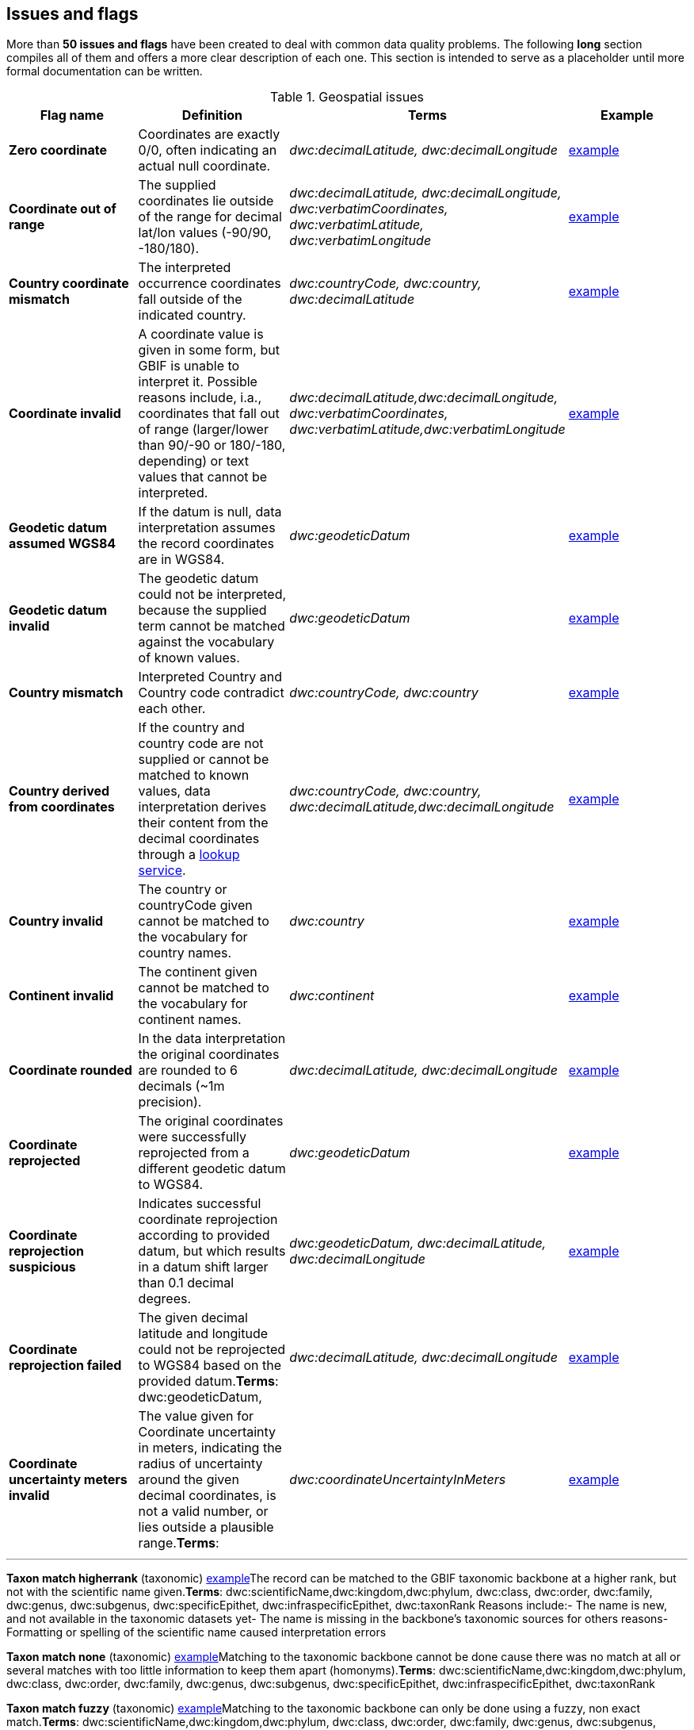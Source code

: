 ## Issues and flags

More than *50 issues and flags* have been created to deal with common
data quality problems. The following *long* section compiles all of them
and offers a more clear description of each one. This section is
intended to serve as a placeholder until more formal documentation can
be written.

.Geospatial issues
|===
|Flag name | Definition | Terms | Example

|*Zero coordinate*
|Coordinates are exactly 0/0, often indicating an actual null coordinate.  
|_dwc:decimalLatitude, dwc:decimalLongitude_ 
|https://www.gbif.org/occurrence/search?issue=ZERO_COORDINATE[example]

|*Coordinate out of range*  
|The supplied coordinates lie outside of the range for decimal lat/lon values
(-90/90, -180/180).
|_dwc:decimalLatitude, dwc:decimalLongitude, dwc:verbatimCoordinates, dwc:verbatimLatitude, dwc:verbatimLongitude_
|https://www.gbif.org/occurrence/search?issue=COORDINATE_OUT_OF_RANGE[example] 

|*Country coordinate mismatch*
|The interpreted occurrence coordinates fall outside of the indicated
country. 
|_dwc:countryCode, dwc:country, dwc:decimalLatitude_
|https://www.gbif.org/occurrence/search?issue=COUNTRY_COORDINATE_MISMATCH[example] 

|*Coordinate invalid* 
|A coordinate value is given in some form, but GBIF is unable to interpret
it. Possible reasons include, i.a., coordinates that fall out of range
(larger/lower than 90/-90 or 180/-180, depending) or text values that
cannot be interpreted.
|_dwc:decimalLatitude,dwc:decimalLongitude, dwc:verbatimCoordinates, dwc:verbatimLatitude,dwc:verbatimLongitude_
|https://www.gbif.org/occurrence/search?issue=COORDINATE_INVALID[example]

|*Geodetic datum assumed WGS84* 
|If the datum is null, data interpretation assumes the record coordinates
are in WGS84.
|_dwc:geodeticDatum_
|https://www.gbif.org/occurrence/search?issue=GEODETIC_DATUM_ASSUMED_WGS84[example]

|*Geodetic datum invalid* 
|The geodetic datum could not be interpreted, because the supplied term
cannot be matched against the vocabulary of known values.
|_dwc:geodeticDatum_
|https://www.gbif.org/occurrence/search?issue=GEODETIC_DATUM_INVALID[example] +

|*Country mismatch* 
|Interpreted Country and Country code contradict each other.
|_dwc:countryCode, dwc:country_
|https://www.gbif.org/occurrence/search?issue=COUNTRY_MISMATCH[example]

|*Country derived from coordinates* 
|If the country and country code are not supplied or cannot be matched to
known values, data interpretation derives their content from the decimal
coordinates through a https://github.com/gbif/geocode[lookup
service].
|_dwc:countryCode, dwc:country, dwc:decimalLatitude,dwc:decimalLongitude_
|https://www.gbif.org/occurrence/search?issue=COUNTRY_DERIVED_FROM_COORDINATES[example]

|*Country invalid* 
|The country or countryCode given cannot be matched to the vocabulary for
country names.
|_dwc:country_
|https://www.gbif.org/occurrence/search?issue=COUNTRY_INVALID[example]

|*Continent invalid*
|The continent given cannot be matched to the vocabulary for continent
names.
|_dwc:continent_
|https://www.gbif.org/occurrence/search?issue=CONTINENT_INVALID[example]

|*Coordinate rounded*
|In the data interpretation the original coordinates are rounded to 6
decimals (~1m precision).
|_dwc:decimalLatitude, dwc:decimalLongitude_
|https://www.gbif.org/occurrence/search?issue=COORDINATE_ROUNDED[example]

|*Coordinate reprojected*
|The original coordinates were successfully reprojected from a different
geodetic datum to WGS84.
|_dwc:geodeticDatum_
|https://www.gbif.org/occurrence/search?issue=COORDINATE_REPROJECTED[example]

|*Coordinate reprojection suspicious*
|Indicates successful coordinate reprojection according to provided datum, but
which results in a datum shift larger than 0.1 decimal degrees.
|_dwc:geodeticDatum, dwc:decimalLatitude, dwc:decimalLongitude_
|https://www.gbif.org/occurrence/search?issue=COORDINATE_REPROJECTION_SUSPICIOUS[example]

|*Coordinate reprojection failed*
|The given decimal latitude and longitude could not be reprojected to WGS84
based on the provided datum.*Terms*: dwc:geodeticDatum,
|_dwc:decimalLatitude, dwc:decimalLongitude_
|https://www.gbif.org/occurrence/search?issue=COORDINATE_REPROJECTION_FAILED[example]

|*Coordinate uncertainty meters invalid*
|The value given for Coordinate uncertainty in meters, indicating the radius
of uncertainty around the given decimal coordinates, is not a valid
number, or lies outside a plausible range.*Terms*:
|_dwc:coordinateUncertaintyInMeters_
|https://www.gbif.org/occurrence/search?issue=COORDINATE_UNCERTAINTY_METERS_INVALID[example]

|*Coordinate precision invalid*
|Indicates an invalid or very unlikely coordinates precision. The value is not a
decimal number as expected, or it has an unusually low or high for a
margin of uncertainty.
|_dwc:coordinatePrecision_
https://www.gbif.org/occurrence/search?issue=COORDINATE_PRECISION_INVALID[example]

*Presumed negated longitude* (geospatial)
https://www.gbif.org/occurrence/search?issue=PRESUMED_NEGATED_LONGITUDE[example]The
supplied longitude value places the coordinates outside of the indicated
country. Negating the longitude value would result in a country
match.*Terms*: dwc:decimalLongitude

*Presumed negated latitude* (geospatial)
https://www.gbif.org/occurrence/search?issue=PRESUMED_NEGATED_LATITUDE[example]The
supplied latitude value places the coordinates outside of the indicated
country. Negating the latitude value would result in a country
match.*Terms*: dwc:decimalLatitude

*Presumed swapped coordinate* (geospatial)
https://www.gbif.org/occurrence/search?issue=PRESUMED_SWAPPED_COORDINATE[example]Coordinates
seem to be swapped when testing against the interpreted country.*Terms*:
dwc:decimalLatitude, dwc:decimalLongitude, dwc:country

*Depth min max swapped* (geospatial)
https://www.gbif.org/occurrence/search?issue=DEPTH_MIN_MAX_SWAPPED[example]The
values for minimum and maximum depth appear to the swapped.*Terms*:
dwc:minimumDepthInMeters, dwc:maximumDepthInMeters

*Depth non numeric* (geospatial)
https://www.gbif.org/occurrence/search?issue=DEPTH_NON_NUMERIC[example]The
values for minimum and maximum depth are non-numeric values and cannot
be interpreted.*Terms*: dwc:minimumDepthInMeters,
dwc:maximumDepthInMeters

*Depth unlikely* (geospatial)
https://www.gbif.org/occurrence/search?issue=DEPTH_UNLIKELY[example]The
values for minimum and maximum depth are negative or higher than 11000
(Mariana Trench depth in meters).*Terms*: dwc:minimumDepthInMeters,
dwc:maximumDepthInMeters

*Depth not metric* (geospatial)
https://www.gbif.org/occurrence/search?issue=DEPTH_NOT_METRIC[example]Set
if supplied depth is not given in the metric system, for example using
feet instead of meters.*Terms*: dwc:minimumDepthInMeters,
dwc:maximumDepthInMeters

*Elevation non numeric* (geospatial)
https://www.gbif.org/occurrence/search?issue=ELEVATION_NON_NUMERIC[example]The
values for minimum and maximum elevation are non-numeric values and
cannot be interpreted.*Terms*: dwc:minimumElevationInMeters,
dwc:maximumElevationMeters

*Elevation min max swapped* (geospatial)
https://www.gbif.org/occurrence/search?issue=ELEVATION_MIN_MAX_SWAPPED[example]The
values for minimum and maximum elevation appear to the swapped.*Terms*:
dwc:minimumElevationInMeters, dwc:maximumElevationInMeters

*Elevation not metric* (geospatial)
https://www.gbif.org/occurrence/search?issue=ELEVATION_NOT_METRIC[example]Set
if supplied elevation is not given in the metric system, for example
using feet instead of meters.*Terms*: dwc:minimumElevationInMeters,
dwc:maximumElevationInMeters

*Elevation unlikely* (geospatial)
https://www.gbif.org/occurrence/search?issue=ELEVATION_UNLIKELY[example]The
values for minimum and maximum elevation are above the troposphere
(17000 m) or below Mariana Trench (11000 m).*Terms*:
dwc:minimumElevationInMeters, dwc:maximumElevationInMeters

*Continent country mismatch* (geospatial)
https://www.gbif.org/occurrence/search?issue=CONTINENT_COUNTRY_MISMATCH[example]The
interpreted continent and country do not match up.*Terms*:
dwc:continent, dwc:countryCode, dwc:country

*Continent derived from coordinates* (geospatial)
https://www.gbif.org/occurrence/search?issue=CONTINENT_DERIVED_FROM_COORDINATES[example]If
no value is supplied for the continent or if the values cannot be
matched against a known vocabulary, data interpretation derives the
continent from the decimal coordinates.*Terms*: dwc:continent,
dwc:decimalLatitude, dwc:decimal Longitude


|===

'''''

*Taxon match higherrank* (taxonomic)
https://www.gbif.org/occurrence/search?issue=TAXON_MATCH_HIGHERRANK[example]The
record can be matched to the GBIF taxonomic backbone at a higher rank,
but not with the scientific name given.*Terms*:
dwc:scientificName,dwc:kingdom,dwc:phylum, dwc:class, dwc:order,
dwc:family, dwc:genus, dwc:subgenus, dwc:specificEpithet,
dwc:infraspecificEpithet, dwc:taxonRank Reasons include:- The name is
new, and not available in the taxonomic datasets yet- The name is
missing in the backbone's taxonomic sources for others reasons-
Formatting or spelling of the scientific name caused interpretation
errors

*Taxon match none* (taxonomic)
https://www.gbif.org/occurrence/search?issue=TAXON_MATCH_NONE[example]Matching
to the taxonomic backbone cannot be done cause there was no match at all
or several matches with too little information to keep them apart
(homonyms).*Terms*: dwc:scientificName,dwc:kingdom,dwc:phylum,
dwc:class, dwc:order, dwc:family, dwc:genus, dwc:subgenus,
dwc:specificEpithet, dwc:infraspecificEpithet, dwc:taxonRank

*Taxon match fuzzy* (taxonomic)
https://www.gbif.org/occurrence/search?issue=TAXON_MATCH_FUZZY[example]Matching
to the taxonomic backbone can only be done using a fuzzy, non exact
match.*Terms*: dwc:scientificName,dwc:kingdom,dwc:phylum, dwc:class,
dwc:order, dwc:family, dwc:genus, dwc:subgenus, dwc:specificEpithet,
dwc:infraspecificEpithet, dwc:taxonRank

'''''

*Recorded date invalid* (date)
https://www.gbif.org/occurrence/search?issue=RECORDED_DATE_INVALID[example]The
recording date given cannot be intrepreted because is invalid.*Terms*:
dwc:eventDate, dwc:year, dwc:month, dwc:day Reasons include:- A
non-existing date (e.g "1995-04-34")- Missing date parts (e.g. Event
date without year).- The date format does not follow the ISO 8601
standard (YYYY-MM-DD)

*Recorded date mismatch* (date)
https://www.gbif.org/occurrence/search?issue=RECORDED_DATE_MISMATCH[example]The
recording date specified as the eventDate string and the individual
year, month, day are contradicting.*Terms*: dwc:eventDate, dwc:year,
dwc:month, dwc:day

*Identified date unlikely* (date)
https://www.gbif.org/occurrence/search?issue=IDENTIFIED_DATE_UNLIKELY[example]The
identification date is in the future or before Linnean times
(1700).*Terms*: dwc:dateIdentified

*Recorded Date Unlikely* (date)
https://www.gbif.org/occurrence/search?issue=RECORDED_DATE_UNLIKELY[example]The
recording date is highly unlikely, falling either into the future or
representing a very old date before 1600 that predates modern
taxonomy.*Terms*: dwc:eventDate, dwc:year, dwc:month, dwc:day

*Multimedia date invalid* (date)
https://www.gbif.org/occurrence/search?issue=MULTIMEDIA_DATE_INVALID[example]The
creation date given cannot be intrepreted because is invalid.*Terms*:
dc:created Reasons include:- A non-existing date (e.g "1995-04-34")-
Missing date parts (e.g. Event date without year).- The date format does
not follow the ISO 8601 standard (YYYY-MM-DD)

*Identified date invalid* (date)
https://www.gbif.org/occurrence/search?issue=IDENTIFIED_DATE_INVALID[example]The
identification date given cannot be intrepreted because is
invalid.*Terms*: dwc:dateIdentifiedReasons include:- A non-existing date
(e.g "1995-04-34")- Missing date parts (e.g. without year).- The date
format does not follow the ISO 8601 standard (YYYY-MM-DD)

*Modified date invalid* (date)
https://www.gbif.org/occurrence/search?issue=MODIFIED_DATE_INVALID[example]A
(partial) invalid modified date is given.*Terms*: dc:modifiedReasons
include:- A non-existing date (e.g "1995-04-34")- Missing date parts
(e.g. without year).- The date format does not follow the ISO 8601
standard (YYYY-MM-DD)

*Modified date unlikely* (date)
https://www.gbif.org/occurrence/search?issue=MODIFIED_DATE_UNLIKELY[example]The
modified date given is in the future or predates unix time
(1970).*Terms*: dc:modified

*Georeferenced date invalid* (date)
https://www.gbif.org/occurrence/search?issue=GEOREFERENCED_DATE_INVALID[example]The
georeference date given cannot be intrepreted because it is invalid.
**Terms**: dwc:georeferencedDate

Reasons include:

* A non-existing date (e.g "1995-04-34").
* Missing date parts (e.g. without year).
* The date format does not follow the ISO 8601 standard (YYYY-MM-DD)

*Georeferenced date unlikely* (date)
https://www.gbif.org/occurrence/search?issue=GEOREFERENCED_DATE_UNLIKELY[example]The
georeference date given is in the future or before Linnean times
(1700).*Terms*: dwc:georeferencedDate

'''''

*Basis of record invalid* (vocabulary)
https://www.gbif.org/occurrence/search?issue=BASIS_OF_RECORD_INVALID[example]The
given basis of record is impossible to interpret or very different from
the recommended vocabulary:
http://rs.gbif.org/vocabulary/dwc/basis_of_record.xml[http://rs.gbif.org/vocabulary/dwc/basis_of_record.xml]**Terms**:
dwc:basisOfRecord

*Type status invalid* (vocabulary)
https://www.gbif.org/occurrence/search?issue=TYPE_STATUS_INVALID[example]The
given type status is impossible to interpret or very different from the
recommended vocabulary:
https://rs.gbif.org/vocabulary/gbif/type_status.xml[https://rs.gbif.org/vocabulary/gbif/type_status.xml]**Terms**:
dwc:typeStatus

*Occurrence status unparsable* (vocabulary)
https://www.gbif.org/occurrence/search?issue=OCCURRENCE_STATUS_UNPARSABLE[example]The
given occurenceStatus value cannot be interpreted; it does not match any
of the known (vocabulary) values that indicate the presence or absence
of a species at collection or observation event.*Terms*:
dwc:occurrenceStatus

'''''

*Ambiguous institution* (GRSciColl)
https://www.gbif.org/occurrence/search?issue=AMBIGUOUS_INSTITUTION[example]Multiple
institutions were found in https://www.gbif.org/grscicoll[GRSciColl]
with the same level of confidence and it can't be determined which one
should be accepted. For example, there are several institutions with the
same code and country. See
https://www.gbif.org/faq?question=how-can-i-improve-the-matching-of-occurrence-records-with-grscicoll[this
FAQ] on how to avoid ambiguous matches.*Terms*: dwc:institutionCode,
dwc:institutionID

*Ambiguous collection* (GRSciColl)
https://www.gbif.org/occurrence/search?issue=AMBIGUOUS_COLLECTION[example]Multiple
collections were found in https://www.gbif.org/grscicoll[GRSciColl] with
the same level of confidence and it can't be determined which one should
be accepted. For example, there are several collections belonging to the
same institution with the same code. See
https://www.gbif.org/faq?question=how-can-i-improve-the-matching-of-occurrence-records-with-grscicoll[this
FAQ] on how to avoid ambiguous matches.*Terms*: dwc:collectionCode,
dwc:collectionID

*Institution match none* (GRSciColl)
https://www.gbif.org/occurrence/search?issue=INSTITUTION_MATCH_NONE[example]No
macth was found in https://www.gbif.org/grscicoll[GRSciColl]. Either the
entry doesn't exists in GRSciColl or it has a different code. Check
https://www.gbif.org/grscicoll[GRSciColl] and request update if
needed.*Terms*: dwc:institutionCode, dwc:institutionID

*Collection match none* (GRSciColl)
https://www.gbif.org/occurrence/search?issue=COLLECTION_MATCH_NONE[example]No
macth was found in https://www.gbif.org/grscicoll[GRSciColl]. Either the
entry doesn't exists in GRSciColl or it has a different code. Check
https://www.gbif.org/grscicoll[GRSciColl] and request update if
needed.*Terms*: dwc:collectionCode, dwc:collectionID

*Institution match fuzzy* (GRSciColl)
https://www.gbif.org/occurrence/search?issue=INSTITUTION_MATCH_FUZZY[example]A
match was found in https://www.gbif.org/grscicoll[GRSciColl] but it was
matched fuzzily. To know more about why this has happened you can use
the https://www.gbif.org/developer/registry#lookup[lookup API] to see
see the "reasons" returned in the response. A common case is when the
name is used instead of the code or the identifier. To avoid fuzzy
matches, publishers should use identifiers in additon to codes. More
details available in
https://www.gbif.org/faq?question=how-can-i-improve-the-matching-of-occurrence-records-with-grscicoll[this
FAQ].*Terms*: dwc:institutionCode, dwc:institutionID

*Collection match fuzzy* (GRSciColl)
https://www.gbif.org/occurrence/search?issue=COLLECTION_MATCH_FUZZY[example]A
match was found in https://www.gbif.org/grscicoll[GRSciColl] but it was
matched fuzzily. To know more about why this has happened you can use
the https://www.gbif.org/developer/registry#lookup[lookup API] to see
see the "reasons" returned in the response. A common case is when the
name is used instead of the code or the identifier. To avoid fuzzy
matches, publishers should use identifiers in additon to codes. More
details available in
https://www.gbif.org/faq?question=how-can-i-improve-the-matching-of-occurrence-records-with-grscicoll[this
FAQ].*Terms*: dwc:collectionCode, dwc:collectionID

*Institution collection mismatch* (GRSciColl)
https://www.gbif.org/occurrence/search?issue=INSTITUTION_COLLECTION_MISMATCH[example]At
least one possible collection match was found in
https://www.gbif.org/grscicoll[GRSciColl] but none of them belong to the
institution matched.*Terms*: dwc:collectionCode, dwc:collectionID,
dwc:institutionCode, dwc:institutionID

*Different owner institution* (GRSciColl)
https://www.gbif.org/occurrence/search?issue=DIFFERENT_OWNER_INSTITUTION[example]The
institution doesn't match the owner institution.*Terms*:
dwc:ownerInstitutionCode, dwc:institutionCode, dwc:institutionID

'''''

*Individual count invalid* (individual count)
https://www.gbif.org/occurrence/search?issue=INDIVIDUAL_COUNT_INVALID[example]Individual
count value not parsable into a positive integer.*Terms*:
dwc:individualCount

*Individual count conflicts with occurrence status* (individual count)
https://www.gbif.org/occurrence/search?issue=INDIVIDUAL_COUNT_CONFLICTS_WITH_OCCURRENCE_STATUS[example]The
values given for the individual count and for the status of the
occurrence (present/absent) contradict each other (e.g. the count is 0
but the status says "present").*Terms*: dwc:individualCount,
dwc:occurrenceStatus

*Occurrence status inferred from individual count* (occurrence status)
https://www.gbif.org/occurrence/search?issue=OCCURRENCE_STATUS_INFERRED_FROM_INDIVIDUAL_COUNT[example]The
present/absent status of the occurrence was inferred from the individual
count value because no status value was supplied explicitly. An
individual count of 0 is interpreted as status="absent", a value > 0 as
"present"*Terms*: dwc:individualCount, dwc:occurrenceStatus

*References URI invalid* (uri)
https://www.gbif.org/occurrence/search?issue=REFERENCES_URI_INVALID[example]The
references URL cannot be resolved, and may be malformed or contain
invalid characters. If there is more than one URL, the values have to be
separated by a pipe symbol "|".*Terms*: dc:references

*Multimedia URI invalid* (uri)
https://www.gbif.org/occurrence/search?issue=MULTIMEDIA_URI_INVALID[example]The
multimedia URL cannot be resolved, and may be malformed or contain
invalid characters. If there is more than one URL, the values have to be
separated by a pipe symbol "|".*Terms*: dwc:associatedMedia

*Interpretation error* (interpretation)
https://www.gbif.org/occurrence/search?issue=INTERPRETATION_ERROR[example]An
error occurred during interpretation, leaving the record interpretation
incomplete.*Terms*: GBIF interpretation
